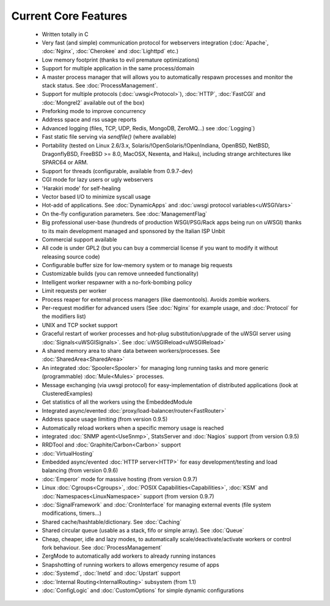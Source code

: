 Current Core Features
=====================

 * Written totally in C
 * Very fast (and simple) communication protocol for webservers integration (:doc:`Apache`, :doc:`Nginx`, :doc:`Cherokee` and :doc:`Lighttpd` etc.)
 * Low memory footprint (thanks to evil premature optimizations)
 * Support for multiple application in the same process/domain
 * A master process manager that will allows you to automatically respawn processes and monitor the stack status. See :doc:`ProcessManagement`.
 * Support for multiple protocols (:doc:`uwsgi<Protocol>`), :doc:`HTTP`, :doc:`FastCGI` and :doc:`Mongrel2` available out of the box)
 * Preforking mode to improve concurrency
 * Address space and rss usage reports
 * Advanced logging (files, TCP, UDP, Redis, MongoDB, ZeroMQ...) see :doc:`Logging`)
 * Fast static file serving via `sendfile()` (where available)
 * Portability (tested on Linux 2.6/3.x, Solaris/!OpenSolaris/!OpenIndiana, OpenBSD, NetBSD, DragonflyBSD, FreeBSD >= 8.0, MacOSX, Nexenta, and Haiku), including strange architectures like SPARC64 or ARM.
 * Support for threads (configurable, available from 0.9.7-dev)
 * CGI mode for lazy users or ugly webservers
 * 'Harakiri mode' for self-healing
 * Vector based I/O to minimize syscall usage
 * Hot-add of applications. See :doc:`DynamicApps` and :doc:`uwsgi protocol variables<uWSGIVars>`
 * On the-fly configuration parameters. See :doc:`ManagementFlag`
 * Big professional user-base (hundreds of production WSGI/PSG/Rack apps being run on uWSGI) thanks to its main development managed and sponsored by the Italian ISP Unbit
 * Commercial support available
 * All code is under GPL2 (but you can buy a commercial license if you want to modify it without releasing source code)
 * Configurable buffer size for low-memory system or to manage big requests
 * Customizable builds (you can remove unneeded functionality) 
 * Intelligent worker respawner with a no-fork-bombing policy
 * Limit requests per worker
 * Process reaper for external process managers (like daemontools). Avoids zombie workers.
 * Per-request modifier for advanced users (See :doc:`Nginx` for example usage, and :doc:`Protocol` for the modifiers list)
 * UNIX and TCP socket support
 * Graceful restart of worker processes and hot-plug substitution/upgrade of the uWSGI server using :doc:`Signals<uWSGISignals>`. See :doc:`uWSGIReload<uWSGIReload>`
 * A shared memory area to share data between workers/processes. See :doc:`SharedArea<SharedArea>`
 * An integrated :doc:`Spooler<Spooler>` for managing long running tasks and more generic (programmable) :doc:`Mule<Mules>` processes.
 * Message exchanging (via uwsgi protocol) for easy-implementation of distributed applications (look at ClusteredExamples)
 * Get statistics of all the workers using the EmbeddedModule
 * Integrated async/evented :doc:`proxy/load-balancer/router<FastRouter>`
 * Address space usage limiting (from version 0.9.5)
 * Automatically reload workers when a specific memory usage is reached
 * integrated :doc:`SNMP agent<UseSnmp>`, StatsServer and :doc:`Nagios` support (from version 0.9.5)
 * RRDTool and :doc:`Graphite/Carbon<Carbon>` support
 * :doc:`VirtualHosting`
 * Embedded async/evented :doc:`HTTP server<HTTP>` for easy development/testing and load balancing (from version 0.9.6)
 * :doc:`Emperor` mode for massive hosting (from version 0.9.7)
 * Linux :doc:`Cgroups<Cgroups>`, :doc:`POSIX Capabilities<Capabilities>`, :doc:`KSM` and :doc:`Namespaces<LinuxNamespace>` support (from version 0.9.7)
 * :doc:`SignalFramework` and :doc:`CronInterface` for managing external events (file system modifications, timers...)
 * Shared cache/hashtable/dictionary. See :doc:`Caching`
 * Shared circular queue (usable as a stack, fifo or simple array). See :doc:`Queue`
 * Cheap, cheaper, idle and lazy modes, to automatically scale/deactivate/activate workers or control fork behaviour. See :doc:`ProcessManagement`
 * ZergMode to automatically add workers to already running instances
 * Snapshotting of running workers to allows emergency resume of apps
 * :doc:`Systemd`, :doc:`Inetd` and :doc:`Upstart` support
 * :doc:`Internal Routing<InternalRouting>` subsystem (from 1.1)
 * :doc:`ConfigLogic` and :doc:`CustomOptions` for simple dynamic configurations